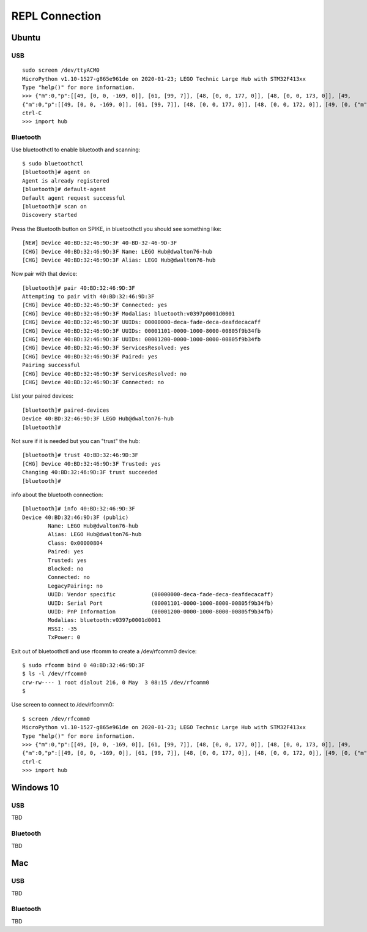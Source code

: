 ===============
REPL Connection
===============

Ubuntu
======

USB
---
::

    sudo screen /dev/ttyACM0
    MicroPython v1.10-1527-g865e961de on 2020-01-23; LEGO Technic Large Hub with STM32F413xx
    Type "help()" for more information.
    >>> {"m":0,"p":[[49, [0, 0, -169, 0]], [61, [99, 7]], [48, [0, 0, 177, 0]], [48, [0, 0, 173, 0]], [49,
    {"m":0,"p":[[49, [0, 0, -169, 0]], [61, [99, 7]], [48, [0, 0, 177, 0]], [48, [0, 0, 172, 0]], [49, [0, {"m":0
    ctrl-C
    >>> import hub

Bluetooth
---------
Use bluetoothctl to enable bluetooth and scanning::

    $ sudo bluetoothctl
    [bluetooth]# agent on
    Agent is already registered
    [bluetooth]# default-agent
    Default agent request successful
    [bluetooth]# scan on
    Discovery started

Press the Bluetooth button on SPIKE, in bluetoothctl you should see something like::

    [NEW] Device 40:BD:32:46:9D:3F 40-BD-32-46-9D-3F
    [CHG] Device 40:BD:32:46:9D:3F Name: LEGO Hub@dwalton76-hub
    [CHG] Device 40:BD:32:46:9D:3F Alias: LEGO Hub@dwalton76-hub

Now pair with that device::

    [bluetooth]# pair 40:BD:32:46:9D:3F
    Attempting to pair with 40:BD:32:46:9D:3F
    [CHG] Device 40:BD:32:46:9D:3F Connected: yes
    [CHG] Device 40:BD:32:46:9D:3F Modalias: bluetooth:v0397p0001d0001
    [CHG] Device 40:BD:32:46:9D:3F UUIDs: 00000000-deca-fade-deca-deafdecacaff
    [CHG] Device 40:BD:32:46:9D:3F UUIDs: 00001101-0000-1000-8000-00805f9b34fb
    [CHG] Device 40:BD:32:46:9D:3F UUIDs: 00001200-0000-1000-8000-00805f9b34fb
    [CHG] Device 40:BD:32:46:9D:3F ServicesResolved: yes
    [CHG] Device 40:BD:32:46:9D:3F Paired: yes
    Pairing successful
    [CHG] Device 40:BD:32:46:9D:3F ServicesResolved: no
    [CHG] Device 40:BD:32:46:9D:3F Connected: no

List your paired devices::

    [bluetooth]# paired-devices
    Device 40:BD:32:46:9D:3F LEGO Hub@dwalton76-hub
    [bluetooth]#

Not sure if it is needed but you can "trust" the hub::

    [bluetooth]# trust 40:BD:32:46:9D:3F
    [CHG] Device 40:BD:32:46:9D:3F Trusted: yes
    Changing 40:BD:32:46:9D:3F trust succeeded
    [bluetooth]#

info about the bluetooth connection::

    [bluetooth]# info 40:BD:32:46:9D:3F
    Device 40:BD:32:46:9D:3F (public)
            Name: LEGO Hub@dwalton76-hub
            Alias: LEGO Hub@dwalton76-hub
            Class: 0x00000804
            Paired: yes
            Trusted: yes
            Blocked: no
            Connected: no
            LegacyPairing: no
            UUID: Vendor specific           (00000000-deca-fade-deca-deafdecacaff)
            UUID: Serial Port               (00001101-0000-1000-8000-00805f9b34fb)
            UUID: PnP Information           (00001200-0000-1000-8000-00805f9b34fb)
            Modalias: bluetooth:v0397p0001d0001
            RSSI: -35
            TxPower: 0

Exit out of bluetoothctl and use rfcomm to create a /dev/rfcomm0 device::

    $ sudo rfcomm bind 0 40:BD:32:46:9D:3F
    $ ls -l /dev/rfcomm0
    crw-rw---- 1 root dialout 216, 0 May  3 08:15 /dev/rfcomm0
    $

Use screen to connect to /dev/rfcomm0::

    $ screen /dev/rfcomm0
    MicroPython v1.10-1527-g865e961de on 2020-01-23; LEGO Technic Large Hub with STM32F413xx
    Type "help()" for more information.
    >>> {"m":0,"p":[[49, [0, 0, -169, 0]], [61, [99, 7]], [48, [0, 0, 177, 0]], [48, [0, 0, 173, 0]], [49,
    {"m":0,"p":[[49, [0, 0, -169, 0]], [61, [99, 7]], [48, [0, 0, 177, 0]], [48, [0, 0, 172, 0]], [49, [0, {"m":0
    ctrl-C
    >>> import hub


Windows 10
==========

USB
---
TBD

Bluetooth
---------
TBD


Mac
===

USB
---
TBD

Bluetooth
---------
TBD
